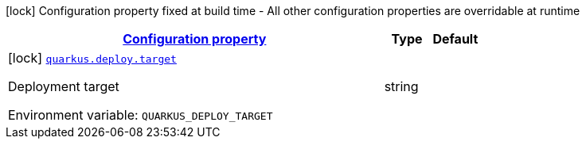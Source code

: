 
:summaryTableId: quarkus-deploy-cmd-deploy-config
[.configuration-legend]
icon:lock[title=Fixed at build time] Configuration property fixed at build time - All other configuration properties are overridable at runtime
[.configuration-reference, cols="80,.^10,.^10"]
|===

h|[[quarkus-deploy-cmd-deploy-config_configuration]]link:#quarkus-deploy-cmd-deploy-config_configuration[Configuration property]

h|Type
h|Default

a|icon:lock[title=Fixed at build time] [[quarkus-deploy-cmd-deploy-config_quarkus.deploy.target]]`link:#quarkus-deploy-cmd-deploy-config_quarkus.deploy.target[quarkus.deploy.target]`


[.description]
--
Deployment target

ifdef::add-copy-button-to-env-var[]
Environment variable: env_var_with_copy_button:+++QUARKUS_DEPLOY_TARGET+++[]
endif::add-copy-button-to-env-var[]
ifndef::add-copy-button-to-env-var[]
Environment variable: `+++QUARKUS_DEPLOY_TARGET+++`
endif::add-copy-button-to-env-var[]
--|string 
|

|===